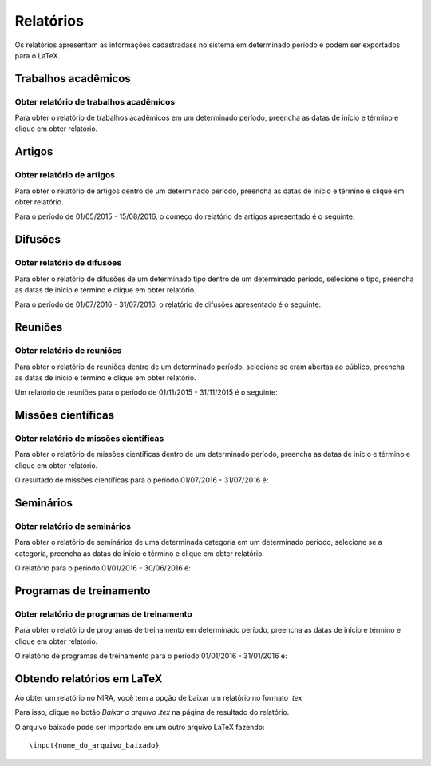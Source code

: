==========
Relatórios
==========

Os relatórios apresentam as informações cadastradass no sistema em determinado período e podem ser exportados para o LaTeX.


.. image:: imagens/relatorios.png


********************
Trabalhos acadêmicos
********************

---------------------------------------
Obter relatório de trabalhos acadêmicos
---------------------------------------

Para obter o relatório de trabalhos acadêmicos em um determinado período, preencha as datas de início e término e clique em obter relatório.

.. image:: imagens/trabalhos_academicos.png


*******
Artigos
*******

--------------------------
Obter relatório de artigos
--------------------------

Para obter o relatório de artigos dentro de um determinado período, preencha as datas de início e término e clique em obter relatório.

.. image:: imagens/artigos.png

Para o período de 01/05/2015 - 15/08/2016, o começo do relatório de artigos apresentado é o seguinte:

.. image:: imagens/relatorio_artigos.png

********
Difusões
********

---------------------------
Obter relatório de difusões
---------------------------

Para obter o relatório de difusões de um determinado tipo dentro de um determinado período, selecione o tipo, preencha as datas de início e término e clique em obter relatório.

.. image:: imagens/difusoes.png

Para o período de 01/07/2016 - 31/07/2016, o relatório de difusões apresentado é o seguinte:

.. image:: imagens/relatorio_difusoes.png

********
Reuniões
********

---------------------------
Obter relatório de reuniões
---------------------------

Para obter o relatório de reuniões dentro de um determinado período, selecione se eram abertas ao público, preencha as datas de início e término e clique em obter relatório.

.. image:: imagens/reunioes.png

Um relatório de reuniões para o período de 01/11/2015 - 31/11/2015 é o seguinte:

.. image:: imagens/relatorio_reunioes.png

*******************
Missões científicas
*******************

--------------------------------------
Obter relatório de missões científicas
--------------------------------------

Para obter o relatório de missões científicas dentro de um determinado período, preencha as datas de início e término e clique em obter relatório.

.. image:: imagens/missoes_cientificas.png

O resultado de missões científicas para o período 01/07/2016 - 31/07/2016 é:

.. image:: imagens/relatorio_missoes_cientificas.png

**********
Seminários
**********

-----------------------------
Obter relatório de seminários
-----------------------------

Para obter o relatório de seminários de uma determinada categoria em um determinado período, selecione se a categoria, preencha as datas de início e término e clique em obter relatório.

.. image:: imagens/seminarios.png

O relatório para o período 01/01/2016 - 30/06/2016 é:

.. image:: imagens/relatorio_seminarios.png

************************
Programas de treinamento
************************

-------------------------------------------
Obter relatório de programas de treinamento
-------------------------------------------

Para obter o relatório de programas de treinamento em determinado período, preencha as datas de início e término e clique em obter relatório.

.. image:: imagens/programas_treinamento.png

O relatório de programas de treinamento para o período 01/01/2016 - 31/01/2016 é:

.. image:: imagens/relatorio_programas_treinamento.png

******************************
Obtendo relatórios em LaTeX
******************************

Ao obter um relatório no NIRA, você tem a opção de baixar um relatório no formato *.tex*

Para isso, clique no botão *Baixar o arquivo .tex* na página de resultado do relatório.

O arquivo baixado pode ser importado em um outro arquivo LaTeX fazendo::

    \input{nome_do_arquivo_baixado}

